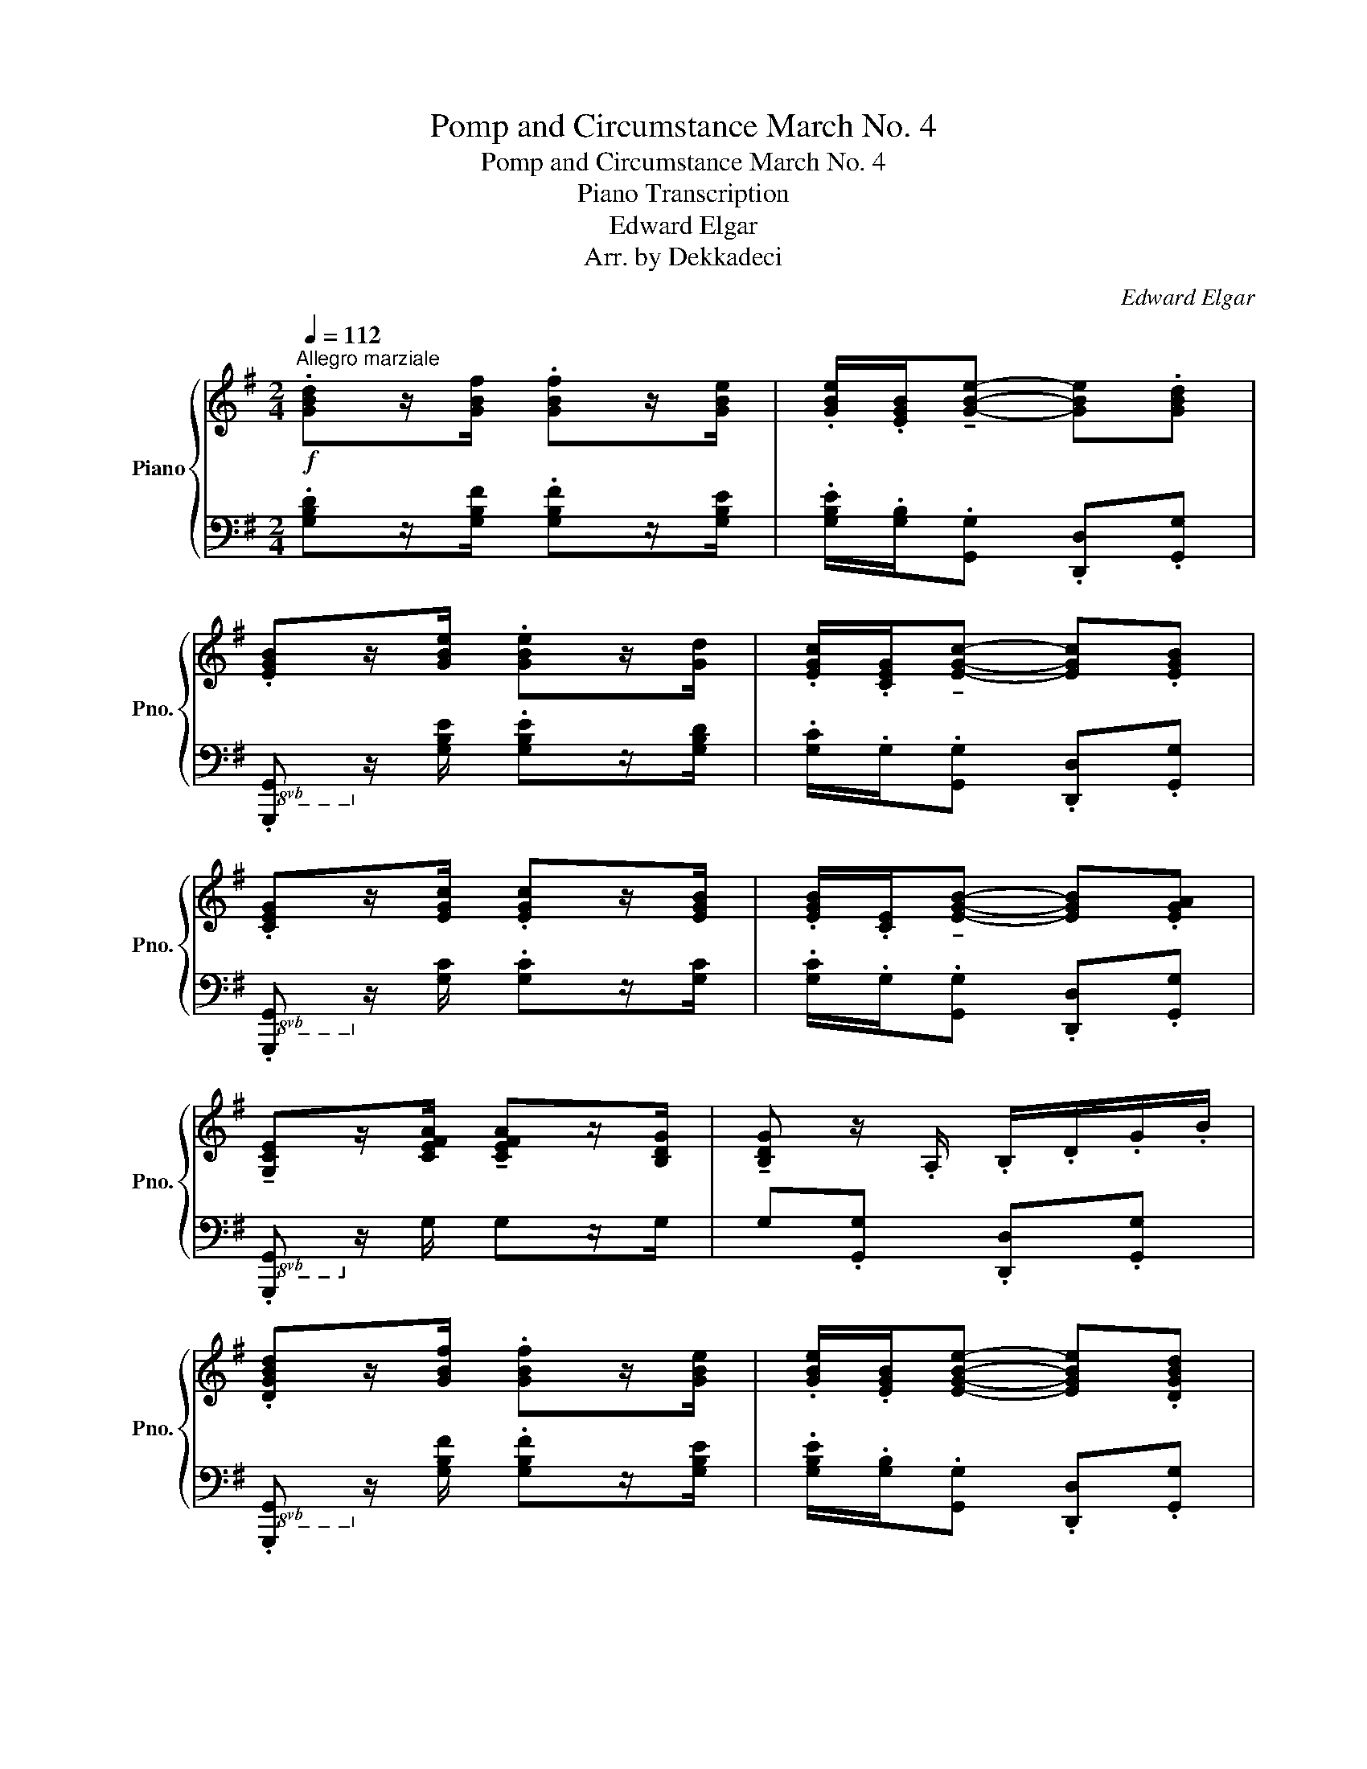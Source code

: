 X:1
T:Pomp and Circumstance March No. 4
T:Pomp and Circumstance March No. 4
T:Piano Transcription
T:Edward Elgar
T:Arr. by Dekkadeci
C:Edward Elgar
Z:Arr. by Dekkadeci
%%score { ( 1 3 ) | ( 2 4 ) }
L:1/8
Q:1/4=112
M:2/4
K:G
V:1 treble nm="Piano" snm="Pno."
V:3 treble 
V:2 bass 
V:4 bass 
V:1
"^Allegro marziale"!f! .[GBd]z/[GBf]/ .[GBf]z/[GBe]/ | .[GBe]/.[EGB]/!tenuto![GBe]- [GBe].[GBd] | %2
 .[EGB]z/[GBe]/ .[GBe]z/[Gd]/ | .[EGc]/.[CEG]/!tenuto![EGc]- [EGc].[EGB] | %4
 .[CEG]z/[EGc]/ .[EGc]z/[EGB]/ | .[EGB]/.[CE]/!tenuto![EGB]- [EGB].[EGA] | %6
 !tenuto![G,CE]z/[CEFA]/ !tenuto![CEFA]z/[B,DG]/ | !tenuto![B,DG] z/ .A,/ .B,/.D/.G/.B/ | %8
 .[DGBd]z/[GBf]/ .[GBf]z/[GBe]/ | .[GBe]/.[EGB]/[EGBe]- [EGBe].[DGBd] | %10
 .[B,EGB]z/[GBe]/ .[GBe]z/[Gd]/ | .[EGc]/.[CEG]/[CEGc]- [CEGc].[B,EGB] | %12
 .[G,CEG]z/[EGc]/ .[EGc]z/[EGB]/ | .[EGB]/.[CE]/[CEGB]- [CEGB].[CEGA] | %14
 !>![G,CE]z/[CEFA]/ !>![CEFA]z/[B,DG]/ | [B,DG]!<(!.B,/.A,/ .G,/.A,/.B,/.^D/!<)! | %16
!ff!"^più\nforte" E z/!p! [EGd]/ !tenuto![EGd]z/[EGc]/ | .[EGB]/.[EG]/[EGB]- [EGB].B,/.^D/ | %18
!<(! E z/ [EGd]/ !tenuto![EGd]z/[EGc]/ | .[EGB]/.[EG]/[EGB]- [EGB].G/.^A,/!<)! | %20
!f! .B.[B,B]!<(!{/^A} .[B,B].[B,B] |{/A} .[B,B].[B,B]{/G} .[B,B].[B,B]!<)! | %22
!ff! (^D/F/B/^d/ [Ff])z/.[Ff]/ | (!>![F^Af]2 B) z |!p! .[EGB]z/[EGd]/ !tenuto![EGd]z/[EGc]/ | %25
 .[EGB]/.[EG]/[EGB]- [EGB].B,/.^D/ |!<(! .[EGB]z/[EGd]/ !tenuto![EGd]z/[EGc]/ | %27
 .[EGB]/.[EG]/[EGB]- [EGB].G/.^A,/!<)! |!f! .B.[B,B]!<(!{/^A} .[B,B].[B,B] | %29
{/A} .[B,B].[B,B]{/G} .[B,B].[B,B]!<)! |!ff! ([DF]/A/d/f/ [Aa])z/[Aa]/ | %31
!<(! (!>![Ada]2!<)!"_più forte"!fff! .[FAcd]) z ||!f! .[GBd]z/[GBf]/ .[GBf]z/[GBe]/ | %33
 .[GBe]/.[GB]/!>![EGBe]- [EGBe].[DGBd] | .[B,GB]z/[GBe]/ .[GBe]z/[GBd]/ | %35
 .[EGc]/.[CEG]/[CEGc]- [CEGc].[B,EGB] | .[G,EG]z/[EGc]/ .[EGc]z/[EGB]/ | %37
 .[CEB]/.[CE]/[B,CEB]- [B,CEB].[A,CEA] | [E,CE]z/[CEA]/ !>![CEA]z/G/ | %39
 [Bb]!<(!z/[Aa]/ [cc']z/[Bb]/!<)! |!ff! [dd']z/.[ff']/ (!>![f^af']>[ee']) | %41
 .[dd']/.[Bb]/[dd']- [dd'][^c^c'] | [Bfb]z/[dd']/ (!>![^c^e^c']>[^G^g]) | .[Aa]/.[Ff]/a- [da]g | %44
 [df]z/a/ (!>!a>b) | .[Aa]/.[Ff]/[Aa]- [Aa][Aa] | [Ff]z/[Aa]/ (!>![Aa]>[Bb]) | %47
 .[Aa]/.[Ff]/[Aa]- [Aa][Gg] | .[cf] !>![cc']2 !>![cc']- | [cc'] !>![cc']2 !>![cc']- | %50
 [cc']/!tenuto![Aa]/!tenuto![Ff]/!tenuto![Dd]/ !tenuto![Cc]/!tenuto![A,A]/!tenuto![F,F]/!tenuto!D/ | %51
 (^D/E/)!tenuto!^E/!tenuto!F/ !tenuto!G/!tenuto!A/!tenuto!B/!tenuto!c/ | %52
 [GBd] z/ [ff']/ (!>![f^af']>[ee']) | .[dd']/.[Bb]/[dd']- [dd'][cc'] | %54
 [Bb] z/ [DBd]/ (!>![DGBd]>[CGc]) | .[B,GB]/.[B,GB]/.[B,GB]/ z/ .[B^cgb]/.[Bceg]/.[Bcgb]/ z/ | %56
 [B,DGB]z/[DBd]/ (!>![DGBd]>[CGc]) | .[B,GB]/.[B,GB]/.[B,GB]/ z/ .[B^cgb]/.[Bceg]/.[Bcgb]/ z/ | %58
 .[B,GB]/.[B,GB]/.[B,GB]/ z/ .[B^cgb]/.[Bceg]/.[Bcgb]/ z/ | [Acea]z/[dfd']/ [dfd']z/[GBdg]/ | %60
 [GBdg].D .G z | .G,2 z2 ||{/^C} .[G,B,D]2 z2 |{/^C} .[G,B,D]2 z2 |{/^C} .[G,B,D]2 z2 | %65
 z2{/^C} .[G,B,D]2 | .[B,DG]2 z2 |!>(! z2{/^C} .[G,B,D] z | .[B,DG] z z2 | z2 G,2-!>)! || %70
[K:C][Q:1/4=112]"^Nobilmente (L'istesso tempo)"!p! G,4 | A,B, C2 | E4- | E3 z | G,3 G, | %75
!<(! A,B, CE!<)! |!mp! G4- |!>(! G3 z!>)! |!p! [CEA]2 [DG]2 | EF G2 | [A,CF]2 [B,E]2 | CD E2 | %82
 D3 C | A,B, [G,C]E |!<(! G4-!<)! |!f!!>(! G4-!>)! |!p! G z G,2 | A,B, C2 | E4- | E3 z | G,3 G, | %91
!<(! A,B, CE!<)! |!mp! G4- |!>(! G3 z!>)! |!p! !>![CEc]2 [DG]2 | EF G2 | [A,CF]2 [B,E]2 | CD E2 | %98
 F2 E2 | D2 C2 |!<(! (D3 E) | (E3!<)! A) | !>![FA]2 !>!F2 |!>(! D3 B,!>)! |!p! C4- | %105
!<(! C3 z!<)! ||!f! G4 | AB c2 | e4- | e3 z | G3 G | (AB) ce | g4- | g3 z | !>!a2 g2 | ef g2 | %116
 !>!f2 e2 | cd e2 | d3 c | AB ce |!<(! g4-!<)! |!ff!!>(! g4-!>)! |!f! g z G2 | AB c2 | e4- | e3 z | %126
 G3 G |!<(! AB ce!<)! |!ff!!>(! g4- | g3 z!>)! |!f! !>!c'2 g2 | ef g2 | !>!f2 e2 | cd [Ee]2 | %134
 f2 e2 | d2 c2 | ([Dd]3 [Ee]) | ([Ee]3 [Aa]) | !>![Adfa]2 !>![FAdf]2 | [Dd]3 [B,B] | c4- | c2 z2 || %142
[K:G]!p! .[GBd]z/[GBf]/ .[GBf]z/[GBe]/ | .[GBe]/.[EGB]/!tenuto![GBe]- [GBe].[GBd] | %144
 .[EGB]z/[GBe]/ .[GBe]z/[Gd]/ | .[EGc]/.[CEG]/!tenuto![EGc]- [EGc].[EGB] | %146
!<(! .[CEG]z/[EGc]/ .[EGc]z/[EGB]/ | .[EGB]/.[CE]/!tenuto![EGB]- [EGB].[EGA] | %148
 !tenuto![G,CE]z/[CEFA]/ !tenuto![CEFA]z/[B,DG]/ | !tenuto![B,DG]!<)!!f! z/ .A,/ .B,/.D/.G/.B/ | %150
 .[DGBd]z/[GBf]/ .[GBf]z/[GBe]/ | .[GBe]/.[EGB]/[EGBe]- [EGBe].[DGBd] | %152
 .[B,EGB]z/[GBe]/ .[GBe]z/[Gd]/ | .[EGc]/.[CEG]/[CEGc]- [CEGc].[B,EGB] | %154
 .[G,CEG]z/[EGc]/ .[EGc]z/[EGB]/ | .[EGB]/.[CE]/[CEGB]- [CEGB].[CEGA] | %156
 !>![G,CE]z/[CEFA]/ !>![CEFA]z/[B,DG]/ | [B,DG]!<(!.B,/.A,/ .G,/.A,/.B,/.^D/!<)! | %158
!ff!"^più\nforte" E z/!p! [EGd]/ !tenuto![EGd]z/[EGc]/ | .[EGB]/.[EG]/[EGB]- [EGB].B,/.^D/ | %160
!<(! E z/ [EGd]/ !tenuto![EGd]z/[EGc]/ | .[EGB]/.[EG]/[EGB]- [EGB].G/.^A,/!<)! | %162
!f! .B.[B,B]!<(!{/^A} .[B,B].[B,B] |{/A} .[B,B].[B,B]{/G} .[B,B].[B,B]!<)! | %164
!ff! (^D/F/B/^d/ [Ff])z/.[Ff]/ | (!>![F^Af]2 B) z |!p! .[EGB]z/[EGd]/ !tenuto![EGd]z/[EGc]/ | %167
 .[EGB]/.[EG]/[EGB]- [EGB].B,/.^D/ |!<(! .[EGB]z/[EGd]/ !tenuto![EGd]z/[EGc]/ | %169
 .[EGB]/.[EG]/[EGB]- [EGB].G/.^A,/!<)! |!f! .B.[B,B]!<(!{/^A} .[B,B].[B,B] | %171
{/A} .[B,B].[B,B]{/G} .[B,B].[B,B]!<)! |!ff! ([DF]/A/d/f/ [Aa])z/[Aa]/ | %173
!<(! (!>![Ada]2!<)!"_più forte"!fff! .[FAcd]) z ||!f! .[GBd]z/[GBf]/ .[GBf]z/[GBe]/ | %175
 .[GBe]/.[GB]/!>![EGBe]- [EGBe].[DGBd] | .[B,GB]z/[GBe]/ .[GBe]z/[GBd]/ | %177
 .[EGc]/.[CEG]/[CEGc]- [CEGc].[B,EGB] | .[G,EG]z/[EGc]/ .[EGc]z/[EGB]/ | %179
 .[CEB]/.[CE]/[B,CEB]- [B,CEB].[A,CEA] | [E,CE]z/[CEA]/ !>![CEA]z/G/ | %181
 [Bb]!<(!z/[Aa]/ [cc']z/[Bb]/!<)! |!ff! [dd']z/.[ff']/ (!>![f^af']>[ee']) | %183
 .[dd']/.[Bb]/[dd']- [dd'][^c^c'] | [Bfb]z/[dd']/ (!>![^c^e^c']>[^G^g]) | .[Aa]/.[Ff]/a- [da]g | %186
 [df]z/a/ (!>!a>b) | .[Aa]/.[Ff]/[Aa]- [Aa][Aa] | [Ff]z/[Aa]/ (!>![Aa]>[Bb]) | %189
 .[Aa]/.[Ff]/[Aa]- [Aa][Gg] | .[cf] !>![cc']2 !>![cc']- | [cc'] !>![cc']2 !>![cc']- | %192
 [cc']/!tenuto![Aa]/!tenuto![Ff]/!tenuto![Dd]/ !tenuto![Cc]/!tenuto![A,A]/!tenuto![F,F]/!tenuto!D/ | %193
 (^D/E/)!tenuto!^E/!tenuto!F/ !tenuto!G/!tenuto!A/!tenuto!B/!tenuto!c/ | %194
 [GBd] z/ [ff']/ (!>![f^af']>[ee']) | .[dd']/.[Bb]/[dd']- [dd'][cc'] | %196
 [Bb] z/ [DBd]/ (!>![DGBd]>[CGc]) | .[B,GB]/.[B,GB]/.[B,GB]/ z/ .[B^cgb]/.[Bceg]/.[Bcgb]/ z/ | %198
 [B,DGB]z/[DBd]/ (!>![DGBd]>[CGc]) | .[B,GB]/.[B,GB]/.[B,GB]/ z/ .[B^cgb]/.[Bceg]/.[Bcgb]/ z/ | %200
 .[B,EGB]/.[B,EGB]/.[B,EGB]/ z/ .[B^cgb]/.[Bceg]/.[Bcgb]/ z/ | %201
 .[B,EGB]/.[B,EGB]/.[B,EGB]/ z/ .[B^cgb]/.[Bceg]/.[Bcgb]/ z/ | !>![Acea]2 !>![dad']2 | %203
 !>![CEA]2 !>![DAd]2 | .[Ad]2 z2 | .[dfd']2 z2 ||[Q:1/4=112]"^Grandioso"!ff! D4 | EF G2 | B4- | %209
 B3 z | D3 D | EF GB | d4- | d3 z | !^!e2 d2 | Bc d2 | !^!c2 B2 | GA B2 | !^!A2 G2 | EF GB | d4- | %221
 d3 z | D4 | EF G2 | B4- | B3 z | D3 D | EF GB | d4- | d3 z | !tenuto!g2 d2 | Bc d2 | %232
 !tenuto!c2 B2 |!>(! GA B2!>)! |!p!!<(! ([A,A]3 [B,B]) | ([B,B]3 [Ee])!<)! | %236
!ff! !>![Ece]2 !tenuto![CEc]2 | !tenuto![B,CGB]2 ([^CGA]/B/4^c/4d/4e/4f/4g/4) | ([Aa]3 [Bb]) | %239
 ([Bb]3 [ee']) | e'2 c'2 | [Bb]2 [Aa]2 | e'2 c'2 | [Bb]2 [Aa]2 | [ac'e']2 [ac']2 | [Bb]2 a2 | %246
 [DGBd]z/[FGBf]/ [FGBf]z/[EGBe]/ | .[EGBe]/.[B,GB]/[Ee]- [Ee].[DGd] | %248
 [Geg]z/[cegc']/ [cegc']z/[Bceb]/ | .[Bceb]/.[Ece]/[Bc-e-b-]"_like a\ncymbal" [Bceb][Acfa] | %250
!fff! [dgbd']z/[fbf']/ [fbf']z/[ebe']/ | .[ebe']/.[Bb]/[ee']- [ee'][dd'] | %252
 [Geg]z/[cegc']/ [cegc']z/[Bceb]/ | .[Bceb]/.[Ece]/[Bc-e-b-]"_like a\ncymbal" [Bceb][Acfa] | %254
 .[GBdg]2 z2 | .[DGB]2 z2 | .[DGd]2 z2 | z2 .[Bgb]2 | G,4- | G,4 | G,3 [G,B,G]/[G,B,G]/ | %261
 !^![B,G]2 !fermata!z2 |] %262
V:2
 .[G,B,D]z/[G,B,F]/ .[G,B,F]z/[G,B,E]/ | .[G,B,E]/.[G,B,]/.[G,,G,] .[D,,D,].[G,,G,] | %2
!8vb(! .[G,,,G,,]!8vb)! z/ [G,B,E]/ .[G,B,E]z/[G,B,D]/ | .[G,C]/.G,/.[G,,G,] .[D,,D,].[G,,G,] | %4
!8vb(! .[G,,,G,,]!8vb)! z/ [G,C]/ .[G,C]z/[G,C]/ | .[G,C]/.G,/.[G,,G,] .[D,,D,].[G,,G,] | %6
!8vb(! .[G,,,G,,]!8vb)! z/ G,/ G,z/G,/ | G,.[G,,G,] .[D,,D,].[G,,G,] | %8
!8vb(! .[G,,,G,,]!8vb)! z/ [G,B,F]/ .[G,B,F]z/[G,B,E]/ | %9
 .[G,B,E]/.[G,B,]/.[G,,G,] .[D,,D,].[G,,G,] | %10
!8vb(! .[G,,,G,,]!8vb)! z/ [G,B,E]/ .[G,B,E]z/[G,B,D]/ | .[G,C]/.G,/.[G,,G,] .[D,,D,].[G,,G,] | %12
!8vb(! .[G,,,G,,]!8vb)! z/ [G,C]/ .[G,C]z/[G,C]/ | .[G,C]/.G,/.[G,,G,] .[D,,D,].[G,,G,] | %14
!8vb(! .[G,,,G,,]!8vb)! z/ G,/ !>!G,z/G,/ | G,.B,,/.A,,/ .G,,/.A,,/.B,,/.[^D,,^D,]/ | %16
 [E,,E,] z/ [E,G,D]/ !tenuto![E,G,D]z/[E,G,C]/ | %17
 .[E,G,B,]/.[E,G,]/.[B,,E,G,B,]/.[A,,A,]/ .[G,,G,]/.[A,,A,]/.B,,/.[^D,,^D,]/ | %18
 [E,,E,] z/ [E,G,D]/ !tenuto![E,G,D]z/[E,G,C]/ | %19
 .[E,G,B,]/.[E,G,]/.[B,,E,G,B,]/.[G,,G,]/ .[E,,E,]/.[F,,F,]/.[G,,G,]/.^A,,/ | %20
 [B,,B,] z{/=A,,} [^A,,^A,] z |{/^G,,} [A,,A,] z{/F,,} [=G,,G,] z | [F,,F,] z F, z | %23
 (!>![F,^A,E]2 [B,^D]) z | .[E,,E,] z/ [E,G,D]/ !tenuto![E,G,D]z/[E,G,C]/ | %25
 .[E,G,B,]/.[E,G,]/.[B,,E,G,B,]/.[A,,A,]/ .[G,,G,]/.[A,,A,]/.B,,/.[^D,,^D,]/ | %26
 .[E,,E,] z/ [E,G,D]/ !tenuto![E,G,D]z/[E,G,C]/ | %27
 .[E,G,B,]/.[E,G,]/.[B,,E,G,B,]/.[G,,G,]/ .[E,,E,]/.[F,,F,]/.[G,,G,]/.^A,,/ | %28
 [B,,B,] z{/=A,,} [^A,,^A,] z |{/^G,,} [A,,A,] z{/F,,} [=G,,G,] z | [A,,A,] z [G,A,^CEG] z | %31
 ([D,F,A,D]/E,/4F,/4G,/4A,/4B,/4C/4) .[CD] z ||{/G,,D,} .[G,B,D]z/[G,B,F]/ .[G,B,F]z/[G,B,E]/ | %33
 .[G,B,E]/.[G,B,]/!^![G,,G,] !^![D,,D,]!^![G,,G,] | %34
!8vb(! [G,,,G,,]!8vb)! z/ [G,B,E]/ .[G,B,E]z/[G,B,D]/ | %35
 .[G,C]/.G,/!^![G,,G,] !^![D,,D,]!^![G,,G,] | %36
!8vb(! [G,,,G,,]!8vb)! z/ [E,G,C]/ .[E,G,C]z/[E,G,B,]/ | %37
 .[C,E,B,]/.[C,E,]/!^![G,,G,] !^![D,,D,]!^![G,,G,] |!8vb(! [G,,,G,,]!8vb)! z F,[E,,E,]/[F,,F,]/ | %39
 [G,,G,]/[A,,A,]/[B,,B,]/[C,C]/ [D,D]/[E,E]/[^E,^E]/[F,F]/ | [G,B,DG] z !^![F,^A,F]2 | %41
 [=F,^G,D]D- [E,=G,^A,D]^C | [D,F,B,] z !^![^C,^E,^G,^C]2 | [C,F,A,]A,- [B,,D,G,A,]G, | %44
 A,/A,/A,/ z/ [^CE]/[CE]/[CE]/ z/ | [F,A,D]/[F,A,D]/[F,A,D]/ z/ [E,G,^C]/[E,G,C]/[E,G,C]/ z/ | %46
 D2 [E,G,]2 | [D,F,]2 G,2 | [A,,D,F,] z [E,C] z | [A,CF] z A,, z | [D,,D,] z z z/ D,/4D,/4 | %51
 ([^D,A,C!courtesy!=D]/E,/)!tenuto!^E,/!tenuto!F,/ !tenuto!G,/!tenuto!A,/!tenuto!B,/!tenuto!C/ | %52
 [G,B,D] z !^![F,^A,F]2 | [=F,_A,D] z ([E,G,D]C) | [D,G,B,] z !>![^D,,^D,]2 | %55
 E, z .G,/.G,/.G,/ z/ | [D,,D,] z !>![^D,,^D,]2 | E, z .G,/.G,/.G,/ z/ | %58
 .E,/.E,/.E,/ z/ .G,/.G,/.G,/ z/ | [D,G,C]z/[D,F,A,CD]/ [D,F,A,CD]z/[G,B,D]/ | %60
 [G,,G,] z z .G,/.D,/ |!8vb(! .[G,,,G,,]2 z2 || z2 .[G,,,G,,]2 | z2 .[G,,,G,,]2!8vb)! | %64
 z2 .[D,,D,]2 | !>![=F,,=F,]4- | [F,,F,] z .[D,,D,]2 | !>![=F,,=F,]4- | [F,,F,] z [D,,D,]2 | %69
 [=F,,=F,]2 E,D, ||[K:C] .[C,E,]2 .[C,E,]2 | .[C,F,]2 .[C,F,A,]2 | .[C,E,G,C]2 .[C,E,G,C]2 | %73
 .[C,E,G,C]2 .[C,E,G,C]2 | .[C,E,]2 .[C,E,]2 | .[C,F,]2 .[C,E,G,]2 | .[D,F,B,]2 .[D,F,B,]2 | %77
 .[E,G,C]2 .[E,G,C]2 | .[A,,E,A,]2 .[B,,D,]2 | .[C,E,G,C]2 .[E,G,B,]2 | .[F,,C,F,]2 .[G,,B,,E,]2 | %81
 .[A,,E,A,]2 .[C,E,G,]2 | .[F,,F,]2 .[E,,E,]2 | .[F,,F,]2 .[E,,E,]2 | .[D,F,B,]2 .[E,G,C]2 | %85
 ([G,B,E]2 [F,G,B,D]) z | .[E,G,C]2 .[C,E,]2 | .[C,F,]2 .[C,F,A,]2 | .[C,E,G,C]2 .[C,G,C]2 | %89
 .[G,,G,]2 .[E,,E,]2 | .[C,E,]2 .[C,E,]2 | .[C,F,]2 .[C,E,G,]2 | .[D,F,B,]2 .[D,F,B,]2 | %93
 .[E,G,C]2 .[E,G,C]2 | .[A,,E,]2 .[B,,G,]2 | .[C,G,C]2 .[E,G,B,]2 | .[F,,C,]2 .[G,,E,]2 | %97
 .A,2 (A,G,) | (F,G, A,2) | (D,E, F,2) | G,2 G,2- | G,2 .G,2 | .[D,F,A,D]2 .[D,F,A,D]2 | %103
 .[G,,G,]2 .[G,,F,G,]2 | .[C,E,]2 .[C,E,G,]2 | .[G,,C,E,G,]2 .[E,,C,E,]2 || %106
 !tenuto![C,E,G,]2 !tenuto![C,E,G,]2 | !tenuto![F,,F,]2 !tenuto![F,,F,]2 | %108
 !tenuto![C,E,G,C]2 !tenuto![C,E,G,C]2 | !tenuto![G,,E,G,]2 !tenuto![E,,E,]2 | %110
 !tenuto![C,E,G,]2 !tenuto![C,E,G,]2 | !tenuto![F,A,C]2 !tenuto![E,G,C]2 | %112
 !tenuto![D,F,B,]2 !tenuto![D,F,B,]2 | !tenuto![E,G,C]2 !tenuto![E,G,C]2 | %114
 !>![A,,C,E,A,]2 !tenuto![B,,D,G,B,]2 | !tenuto![C,E,G,C]2 !tenuto![E,G,B,E]2 | %116
 !>![F,,C,F,]2 !tenuto![G,,E,G,]2 | !tenuto![A,,E,A,]2 !tenuto![C,G,C]2 | A,B, !tenuto![G,C]2 | %119
 !tenuto![F,A,C]2 !tenuto![C,E,G,C]2 | !tenuto![D,F,B,]2 !tenuto![E,G,C]2 | ([G,B,E]2 [F,B,D]2) | %122
 !tenuto![E,G,CE]2 !tenuto![C,G,]2 | !tenuto![F,,F,]2 !tenuto![F,,F,]2 | %124
 !tenuto![C,G,C]2 !tenuto![C,G,C]2 | !tenuto![G,,G,]2 !tenuto![E,,E,]2 | %126
 !tenuto![C,G,]2 !tenuto![C,G,]2 | !tenuto![F,A,C]2 !tenuto![E,G,C]2 | %128
 !tenuto![D,F,B,]2 !tenuto![D,F,B,]2 | !tenuto![E,G,C]2 !tenuto![E,G,C]2 | %130
 !>![A,,C,E,A,]2 !tenuto![B,,G,B,]2 | !tenuto![C,G,C]2 !tenuto![E,G,B,]2 | %132
 !>![F,,C,F,]2 !tenuto![G,,E,G,]2 | !tenuto![E,A,]2 A,G, | F,G, !tenuto!A,2 | %135
 !tenuto![B,,B,]2 !tenuto!F,2 | !tenuto!G,2 !>![G,_B,]2- | [G,B,]2 .[G,A,]2 | %138
 !>![D,F,A,D]2 !>![F,A,D]2 | !>![G,,G,]2 !>![G,,F,G,]2 | .[C,E,G,C]2 .[C,G,C]2 | .[C,E,G,C]2 z2 || %142
[K:G] .[G,B,D]z/[G,B,F]/ .[G,B,F]z/[G,B,E]/ | .[G,B,E]/.[G,B,]/.[G,,G,] .[D,,D,].[G,,G,] | %144
!8vb(! .[G,,,G,,]!8vb)! z/ [G,B,E]/ .[G,B,E]z/[G,B,D]/ | .[G,C]/.G,/.[G,,G,] .[D,,D,].[G,,G,] | %146
!8vb(! .[G,,,G,,]!8vb)! z/ [G,C]/ .[G,C]z/[G,C]/ | .[G,C]/.G,/.[G,,G,] .[D,,D,].[G,,G,] | %148
!8vb(! .[G,,,G,,]!8vb)! z/ G,/ G,z/G,/ | G,.[G,,G,] .[D,,D,].[G,,G,] | %150
!8vb(! .[G,,,G,,]!8vb)! z/ [G,B,F]/ .[G,B,F]z/[G,B,E]/ | %151
 .[G,B,E]/.[G,B,]/.[G,,G,] .[D,,D,].[G,,G,] | %152
!8vb(! .[G,,,G,,]!8vb)! z/ [G,B,E]/ .[G,B,E]z/[G,B,D]/ | .[G,C]/.G,/.[G,,G,] .[D,,D,].[G,,G,] | %154
!8vb(! .[G,,,G,,]!8vb)! z/ [G,C]/ .[G,C]z/[G,C]/ | .[G,C]/.G,/.[G,,G,] .[D,,D,].[G,,G,] | %156
!8vb(! .[G,,,G,,]!8vb)! z/ G,/ !>!G,z/G,/ | G,.B,,/.A,,/ .G,,/.A,,/.B,,/.[^D,,^D,]/ | %158
 [E,,E,] z/ [E,G,D]/ !tenuto![E,G,D]z/[E,G,C]/ | %159
 .[E,G,B,]/.[E,G,]/.[B,,E,G,B,]/.[A,,A,]/ .[G,,G,]/.[A,,A,]/.B,,/.[^D,,^D,]/ | %160
 [E,,E,] z/ [E,G,D]/ !tenuto![E,G,D]z/[E,G,C]/ | %161
 .[E,G,B,]/.[E,G,]/.[B,,E,G,B,]/.[G,,G,]/ .[E,,E,]/.[F,,F,]/.[G,,G,]/.^A,,/ | %162
 [B,,B,] z{/=A,,} [^A,,^A,] z |{/^G,,} [A,,A,] z{/F,,} [=G,,G,] z | [F,,F,] z F, z | %165
 (!>![F,^A,E]2 [B,^D]) z | .[E,,E,] z/ [E,G,D]/ !tenuto![E,G,D]z/[E,G,C]/ | %167
 .[E,G,B,]/.[E,G,]/.[B,,E,G,B,]/.[A,,A,]/ .[G,,G,]/.[A,,A,]/.B,,/.[^D,,^D,]/ | %168
 .[E,,E,] z/ [E,G,D]/ !tenuto![E,G,D]z/[E,G,C]/ | %169
 .[E,G,B,]/.[E,G,]/.[B,,E,G,B,]/.[G,,G,]/ .[E,,E,]/.[F,,F,]/.[G,,G,]/.^A,,/ | %170
 [B,,B,] z{/=A,,} [^A,,^A,] z |{/^G,,} [A,,A,] z{/F,,} [=G,,G,] z | [A,,A,] z [G,A,^CEG] z | %173
 ([D,F,A,D]/E,/4F,/4G,/4A,/4B,/4C/4) .[CD] z ||{/G,,D,} .[G,B,D]z/[G,B,F]/ .[G,B,F]z/[G,B,E]/ | %175
 .[G,B,E]/.[G,B,]/!^![G,,G,] !^![D,,D,]!^![G,,G,] | %176
!8vb(! [G,,,G,,]!8vb)! z/ [G,B,E]/ .[G,B,E]z/[G,B,D]/ | %177
 .[G,C]/.G,/!^![G,,G,] !^![D,,D,]!^![G,,G,] | %178
!8vb(! [G,,,G,,]!8vb)! z/ [E,G,C]/ .[E,G,C]z/[E,G,B,]/ | %179
 .[C,E,B,]/.[C,E,]/!^![G,,G,] !^![D,,D,]!^![G,,G,] |!8vb(! [G,,,G,,]!8vb)! z F,[E,,E,]/[F,,F,]/ | %181
 [G,,G,]/[A,,A,]/[B,,B,]/[C,C]/ [D,D]/[E,E]/[^E,^E]/[F,F]/ | [G,B,DG] z !^![F,^A,F]2 | %183
 [=F,^G,D]D- [E,=G,^A,D]^C | [D,F,B,] z !^![^C,^E,^G,^C]2 | [C,F,A,]A,- [B,,D,G,A,]G, | %186
 A,/A,/A,/ z/ [^CE]/[CE]/[CE]/ z/ | [F,A,D]/[F,A,D]/[F,A,D]/ z/ [E,G,^C]/[E,G,C]/[E,G,C]/ z/ | %188
 D2 [E,G,]2 | [D,F,]2 G,2 | [A,,D,F,] z [E,C] z | [A,CF] z A,, z | [D,,D,] z z z/ D,/4D,/4 | %193
 ([^D,A,C!courtesy!=D]/E,/)!tenuto!^E,/!tenuto!F,/ !tenuto!G,/!tenuto!A,/!tenuto!B,/!tenuto!C/ | %194
 [G,B,D] z !^![F,^A,F]2 | [=F,_A,D] z ([E,G,D]C) | [D,G,B,] z !>![^D,,^D,]2 | %197
 E, z .G,/.G,/.G,/ z/ | [D,,D,] z !>![^D,,^D,]2 | E, z .G,/.G,/.G,/ z/ | .G, z .G,/.G,/.G,/ z/ | %201
 .G, z .G,/.G,/.G,/ z/ | !>![G,CE]2 !>![F,CD]2 | !>![G,,C,E,]2 !>![F,,C,D,]2 | %204
 !>![F,A,CD]2 .[D,,D,]2 | .[DFA]2 .[D,,D,]2 || .[G,,G,]2 .[G,,G,]2 | .[C,,C,]2 .[C,,C,]2 | %208
 .[G,,G,]2 !>![G,,G,]2 | !>![D,,D,]2 !>![B,,,B,,]2 |!8vb(! !>![G,,,G,,]2!8vb)! .G,,2 | %211
 .[C,G,]2 .[B,,G,]2 | .[A,,A,]2 .[A,,A,]2 | .[B,,B,]2 .[B,,B,]2 | !^![E,,E,]2 .[F,,F,]2 | %215
 .[G,,G,]2 .[B,,,B,,]2 | !^![C,,C,]2 .[D,,D,]2 | .[E,,E,]2!8vb(! .[G,,,G,,]2!8vb)! | %218
 !^![A,,,A,,]2 .[B,,,B,,]2 | .[C,,C,]2 .[B,,,B,,]2 | .[A,,,A,,]2 .[B,,,B,,]2 | %221
 .[D,,D,]2 .[C,,C,]2 | !tenuto![B,,,B,,]2!8vb(! .[G,,,G,,]2!8vb)! | .[C,,C,]2 .[C,,C,]2 | %224
!8vb(! .[G,,,G,,]2!8vb)! !>![G,,G,]2 | !>![D,,D,]2 !>![B,,,B,,]2 | %226
!8vb(! !>![G,,,G,,]2!8vb)! .G,,2 | .[C,,C,]2 .[B,,,B,,]2 | .[A,,,A,,]2 .[A,,,A,,]2 | %229
 .[B,,,B,,]2 .[B,,,B,,]2 | !tenuto![E,,E,]2 .[F,,F,]2 | .[G,,G,]2 .[B,,,B,,]2 | %232
 !tenuto![C,,C,]2 .[D,,D,]2 | .[E,,E,]2 .[A,,,A,,]2 | .D,2 =F,2- | F,2 .E,2 | .[A,,E,A,]2 .C,2 | %237
 .E,2 .[A,,A,]2 | .[D,,D,]2 .[B,,,B,,]2 | .[A,,,A,,]2!8vb(! .[^G,,,^G,,]2!8vb)! | %240
 !tenuto![A,,,A,,]2 !tenuto![C,,C,]2 | [G,,G,]2 ([F,,F,]>[A,,A,]) | [A,,A,] z [C,,C,]2 | %243
 [G,,G,]2 ([F,,F,]>[A,,A,]) | [A,,A,] z [C,,C,]2 | [G,,G,]2 [F,,F,][E,,E,] | !^![D,,D,]4 | %247
 [E,,E,][F,,F,] [G,,G,][B,,B,] | [D,D]4- | [D,D]2 z2 | !^![D,,D,]3 [D,,D,] | %251
 [E,,E,][F,,F,] [G,,G,][B,,B,] | [D,D]4- | [D,D]2 z2 | !>![G,,G,]2 !>![D,,D,]2 | %255
 !>![G,,G,]2 !>![D,,D,]2 | !>![B,,B,]2 !>![G,,G,]2 | !>![G,G]2 z2 | %258
"_trem."!8vb(! !///-!G,,,2 G,,2 | !///-!G,,,2 G,,2 | !///-!G,,,2 G,,2!8vb)! | %261
 !^![G,,D,G,]2 !fermata!z2 |] %262
V:3
 x4 | x4 | x4 | x4 | x4 | x4 | x4 | x4 | x4 | x4 | x4 | x4 | x4 | x4 | x4 | x4 | x4 | x4 | x4 | %19
 x4 | x4 | x4 | x4 | x4 | x4 | x4 | x4 | x4 | x4 | x4 | x4 | x4 || x4 | x4 | x4 | x4 | x4 | x4 | %38
 x4 | x4 | x4 | ^g z [=g^a]2 | x4 | _eA- AG | F/F/F/A/ !>!A>B | x4 | x4 | x4 | .F z g z | %49
 f z [_eg] z | x4 | x4 | x4 | _a z g2 | x4 | x4 | x4 | x4 | x4 | x4 | x4 | x4 || x4 | x4 | x4 | %65
 x4 | x4 | x4 | x4 | x4 ||[K:C] x4 | x4 | x4 | x4 | x4 | x4 | x4 | x4 | x4 | x4 | x4 | x4 | %82
 A,B, G,2 | x4 | x4 | x4 | x4 | x4 | x4 | .C2 .[G,C]2 | x4 | x4 | x4 | x4 | x4 | x4 | x4 | x4 | %98
 x4 | x4 | B, z _B,2- | B,2!mp! .A,2 | x4 | C2 B,B, | x4 | x4 || .[CE]2 .[CE]2 | .[A,CF]2 .[CFA]2 | %108
 .[EGc]2 .[EG]2 | .[EGc]2 .[EG]2 | .[CE]2 .[CE]2 | .F2 .G2 | .B2 .B2 | .[Gc]2 .[Gc]2 | %114
 !>![Ace]2 .[Gd]2 | .[EGc]2 .[GB]2 | !>![FA]2 .[EB]2 | .[CEA]2 .[EGc]2 | AB .G2 | .F2 .G2 | %120
 .[GB]2 .[Gc]2 | ([GBe]2 .[GBd]2) | .[Gc]2 .[CE]2 | .[A,CF]2 .[CFA]2 | .[EGc]2 .[EG]2 | %125
 .[EGc]2 .[EG]2 | .[CE]2 .[CE]2 | .F2 .G2 | .B2 .B2 | .[Gc]2 .[Gc]2 | !>![ce]2 .[Gd]2 | %131
 .[Gc]2 .[GB]2 | !>![FAc]2 .[EB]2 | .[EA]2 AG | FG .[EA]2 | DE .[CF]2 | [GB] z !>![G_B]2- | %137
 [GB]2 .[GA]2 | x4 | [Gc]2 [F-G-B][FG] | .[EG]2 .[EG]2 | .[EG]2 z2 ||[K:G] x4 | x4 | x4 | x4 | x4 | %147
 x4 | x4 | x4 | x4 | x4 | x4 | x4 | x4 | x4 | x4 | x4 | x4 | x4 | x4 | x4 | x4 | x4 | x4 | x4 | %166
 x4 | x4 | x4 | x4 | x4 | x4 | x4 | x4 || x4 | x4 | x4 | x4 | x4 | x4 | x4 | x4 | x4 | %183
 ^g z [=g^a]2 | x4 | _eA- AG | F/F/F/A/ !>!A>B | x4 | x4 | x4 | .F z g z | f z [_eg] z | x4 | x4 | %194
 x4 | _a z g2 | x4 | x4 | x4 | x4 | x4 | x4 | x4 | x4 | x4 | x4 || .B,2 .B,2 | .[G,C]2 .[G,CE]2 | %208
 .[B,DG]2 .[B,DG]2 | .[B,DG]2 .[B,DG]2 | .[G,B,]2 .[G,B,]2 | .C2 .[B,D]2 | .[Fc]2 .[Fc]2 | %213
 .[DG]2 .[DG]2 | !^![EGB]2 .[DA]2 | .[B,DG]2 .[DF]2 | !^![CEG]2 .[B,F]2 | .[B,E]2 .[B,D]2 | %218
 !^![A,C]2 .[G,D]2 | .[G,C]2 .[G,D]2 | .[Fc]2 .[DG]2 | ([DFB]2 .[DFA]2) | .[G,B,]2 .[G,B,]2 | %223
 .[G,C]2 .[G,CE]2 | .[B,DG]2 .[B,DG]2 | .[B,DG]2 .[B,DG]2 | .[G,B,]2 .[G,B,]2 | .G,2 .[G,D]2 | %228
 .[DFc]2 .[DFc]2 | .[DG]2 .[DG]2 | !tenuto![GB]2 .[DA]2 | .[B,DG]2 .[DF]2 | !tenuto![CE]2 .[B,F]2 | %233
 .[G,B,E]2 .[^CG]2 | .[DF]2 =F2- | F2 .E2 | x4 | x4 | .d2 !>![d=f]2- | [df]2 [de] z | %240
 ez/e/ [ce]z/[ce]/ | [ce]/[ce]/[ce]- [ce][ce] | ez/e/ [ce]z/[ce]/ | [ce]/[ce]/[ce]- [ce][ce] | %244
 ez/e/ [ce]z/[ce]/ | [ce]/[ce]/[ce]- [Ace].A | x4 | x4 | x4 | x4 | x4 | x4 | x4 | x4 | x4 | x4 | %256
 x4 | x4 | x4 | x4 | x4 | x4 |] %262
V:4
 x4 | x4 |!8vb(! x!8vb)! x3 | x4 |!8vb(! x!8vb)! x3 | x4 |!8vb(! x!8vb)! x3 | x4 | %8
!8vb(! x!8vb)! x3 | x4 |!8vb(! x!8vb)! x3 | x4 |!8vb(! x!8vb)! x3 | x4 |!8vb(! x!8vb)! x3 | x4 | %16
 x4 | x4 | x4 | x4 | x4 | x4 | x4 | x4 | x4 | x4 | x4 | x4 | x4 | x4 | x4 | x4 || x4 | x4 | %34
!8vb(! x!8vb)! x3 | x4 |!8vb(! x!8vb)! x3 | x4 |!8vb(! x!8vb)! x3 | x4 | x4 | x4 | x4 | x4 | %44
 A,, z G,/G,/G,/ z/ | x4 | [D,A,]/[D,A,]/[D,A,]/ z/ [^C,A,]/[C,A,]/[C,A,]/ z/ | %47
 [C,A,]/[C,A,]/[C,A,]/ z/ [B,,D,]/[B,,D,]/[B,,D,]/ z/ | x4 | x4 | x4 | x4 | x4 | x4 | x4 | %55
 E,, z A,, z | x4 | E,, z A,, z | E,, z A,, z | x4 | x4 |!8vb(! x4 || x4 | x4!8vb)! | x4 | x4 | %66
 x4 | x4 | x4 | x4 ||[K:C] x4 | x4 | x4 | x4 | x4 | x4 | x4 | x4 | x4 | x4 | x4 | x4 | x4 | x4 | %84
 x4 | x4 | x4 | x4 | x4 | x4 | x4 | x4 | x4 | x4 | x4 | x4 | x4 | .[A,,E,]2 .[C,E,]2 | .D,2 .C,2 | %99
 .B,,2 .A,,2 | [G,,D,]2 !tenuto!E,2 | !tenuto!D,2 !tenuto!^C,2 | x4 | x4 | x4 | x4 || x4 | x4 | %108
 x4 | x4 | x4 | x4 | x4 | x4 | x4 | x4 | x4 | x4 | !tenuto!F,2 !tenuto!E,2 | x4 | x4 | x4 | x4 | %123
 x4 | x4 | x4 | x4 | x4 | x4 | x4 | x4 | x4 | x4 | !tenuto!A,,2 !tenuto!C,2 | %134
 !tenuto!D,2 !tenuto!C,2 | D,E, !tenuto!A,,2 | !tenuto!G,,2 !tenuto!E,2 | %137
 !tenuto!D,2 !tenuto!^C,2 | x4 | x4 | x4 | x4 ||[K:G] x4 | x4 |!8vb(! x!8vb)! x3 | x4 | %146
!8vb(! x!8vb)! x3 | x4 |!8vb(! x!8vb)! x3 | x4 |!8vb(! x!8vb)! x3 | x4 |!8vb(! x!8vb)! x3 | x4 | %154
!8vb(! x!8vb)! x3 | x4 |!8vb(! x!8vb)! x3 | x4 | x4 | x4 | x4 | x4 | x4 | x4 | x4 | x4 | x4 | x4 | %168
 x4 | x4 | x4 | x4 | x4 | x4 || x4 | x4 |!8vb(! x!8vb)! x3 | x4 |!8vb(! x!8vb)! x3 | x4 | %180
!8vb(! x!8vb)! x3 | x4 | x4 | x4 | x4 | x4 | A,, z G,/G,/G,/ z/ | x4 | %188
 [D,A,]/[D,A,]/[D,A,]/ z/ [^C,A,]/[C,A,]/[C,A,]/ z/ | %189
 [C,A,]/[C,A,]/[C,A,]/ z/ [B,,D,]/[B,,D,]/[B,,D,]/ z/ | x4 | x4 | x4 | x4 | x4 | x4 | x4 | %197
 E,, z A,, z | x4 | E,, z A,, z | .E, z !>!A,,2 | .E, z !>!A,,2 | x4 | x4 | x4 | x4 || x4 | x4 | %208
 x4 | x4 |!8vb(! x2!8vb)! x2 | x4 | x4 | x4 | x4 | x4 | x4 | x2!8vb(! x2!8vb)! | x4 | x4 | x4 | %221
 x4 | x2!8vb(! x2!8vb)! | x4 |!8vb(! x2!8vb)! x2 | x4 |!8vb(! x2!8vb)! x2 | x4 | x4 | x4 | x4 | %231
 x4 | x4 | x4 | .D,,2 .B,,2 | .A,,2 .^G,,2 | x4 | x4 | x4 | x2!8vb(! x2!8vb)! | x4 | x4 | x4 | x4 | %244
 x4 | x4 | x4 | x4 | x4 | x4 | x4 | x4 | x4 | x4 | x4 | x4 | x4 | x4 |!8vb(! x4 | x4 | x4!8vb)! | %261
 x4 |] %262

